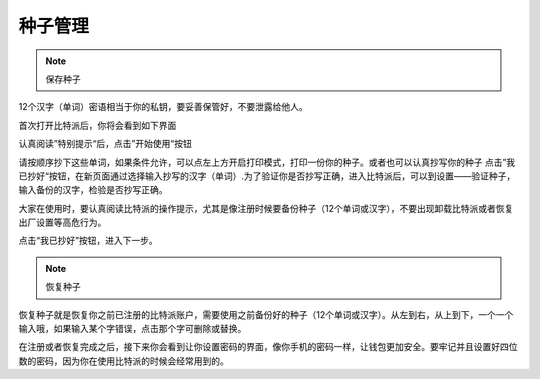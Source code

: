 种子管理
========

.. note:: 保存种子


12个汉字（单词）密语相当于你的私钥，要妥善保管好，不要泄露给他人。

首次打开比特派后，你将会看到如下界面

..  image:: ../img/2.png
    :width: 320px
    :height: 520px
    :scale: 100%
    :align: center


认真阅读”特别提示“后，点击”开始使用“按钮


..  image:: ../img/3.png
    :width: 320px
    :height: 520px
    :scale: 100%
    :align: center


请按顺序抄下这些单词，如果条件允许，可以点左上方开启打印模式，打印一份你的种子。或者也可以认真抄写你的种子
点击”我已抄好“按钮，在新页面通过选择输入抄写的汉字（单词）.为了验证你是否抄写正确，进入比特派后，可以到设置——验证种子，输入备份的汉字，检验是否抄写正确。

大家在使用时，要认真阅读比特派的操作提示，尤其是像注册时候要备份种子（12个单词或汉字），不要出现卸载比特派或者恢复出厂设置等高危行为。

点击“我已抄好”按钮，进入下一步。



.. note:: 恢复种子


恢复种子就是恢复你之前已注册的比特派账户，需要使用之前备份好的种子（12个单词或汉字）。从左到右，从上到下，一个一个输入哦，如果输入某个字错误，点击那个字可删除或替换。

..  image:: ../img/4.png
    :width: 320px
    :height: 520px
    :scale: 100%
    :align: center

在注册或者恢复完成之后，接下来你会看到让你设置密码的界面，像你手机的密码一样，让钱包更加安全。要牢记并且设置好四位数的密码，因为你在使用比特派的时候会经常用到的。